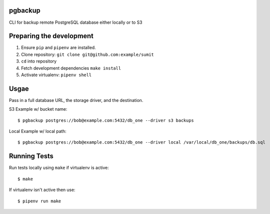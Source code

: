 pgbackup
=========

CLI for backup remote PostgreSQL database either locally or to S3

Preparing the development
==========================

1. Ensure ``pip`` and ``pipenv`` are installed.
2. Clone repository: ``git clone git@github.com:example/sumit``
3. ``cd`` into repository
4. Fetch development dependencies ``make install``
5. Activate virtualenv: ``pipenv shell``


Usgae
=======

Pass in a full database URL, the storage driver, and the destination.

S3 Example w/ bucket name:

::

        $ pgbackup postgres://bob@example.com:5432/db_one --driver s3 backups

Local Example w/ local path:

::

        $ pgbackup postgres://bob@example.com:5432/db_one --driver local /var/local/db_one/backups/db.sql


Running Tests
===============

Run tests locally using ``make`` if virtualenv is active:

::

        $ make

If virtualenv isn't active then use:

::

        $ pipenv run make
